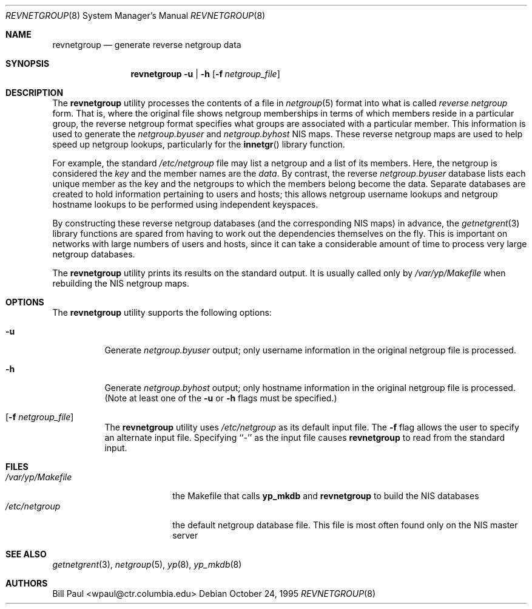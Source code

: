 .\" Copyright (c) 1995
.\"	Bill Paul <wpaul@ctr.columbia.edu>.  All rights reserved.
.\"
.\" Redistribution and use in source and binary forms, with or without
.\" modification, are permitted provided that the following conditions
.\" are met:
.\" 1. Redistributions of source code must retain the above copyright
.\"    notice, this list of conditions and the following disclaimer.
.\" 2. Redistributions in binary form must reproduce the above copyright
.\"    notice, this list of conditions and the following disclaimer in the
.\"    documentation and/or other materials provided with the distribution.
.\" 3. All advertising materials mentioning features or use of this software
.\"    must display the following acknowledgement:
.\"	This product includes software developed by Bill Paul.
.\" 4. Neither the name of the University nor the names of its contributors
.\"    may be used to endorse or promote products derived from this software
.\"    without specific prior written permission.
.\"
.\" THIS SOFTWARE IS PROVIDED BY Bill Paul AND CONTRIBUTORS ``AS IS'' AND
.\" ANY EXPRESS OR IMPLIED WARRANTIES, INCLUDING, BUT NOT LIMITED TO, THE
.\" IMPLIED WARRANTIES OF MERCHANTABILITY AND FITNESS FOR A PARTICULAR PURPOSE
.\" ARE DISCLAIMED.  IN NO EVENT SHALL Bill Paul OR CONTRIBUTORS BE LIABLE
.\" FOR ANY DIRECT, INDIRECT, INCIDENTAL, SPECIAL, EXEMPLARY, OR CONSEQUENTIAL
.\" DAMAGES (INCLUDING, BUT NOT LIMITED TO, PROCUREMENT OF SUBSTITUTE GOODS
.\" OR SERVICES; LOSS OF USE, DATA, OR PROFITS; OR BUSINESS INTERRUPTION)
.\" HOWEVER CAUSED AND ON ANY THEORY OF LIABILITY, WHETHER IN CONTRACT, STRICT
.\" LIABILITY, OR TORT (INCLUDING NEGLIGENCE OR OTHERWISE) ARISING IN ANY WAY
.\" OUT OF THE USE OF THIS SOFTWARE, EVEN IF ADVISED OF THE POSSIBILITY OF
.\" SUCH DAMAGE.
.\"
.\" $FreeBSD: release/10.4.0/libexec/revnetgroup/revnetgroup.8 239364 2012-08-18 09:26:51Z zeising $
.\"
.Dd October 24, 1995
.Dt REVNETGROUP 8
.Os
.Sh NAME
.Nm revnetgroup
.Nd "generate reverse netgroup data"
.Sh SYNOPSIS
.Nm
.Fl u | h
.Op Fl f Ar netgroup_file
.Sh DESCRIPTION
The
.Nm
utility processes the contents of a file in
.Xr netgroup 5
format into what is called
.Pa reverse netgroup
form.
That is, where the original file shows
netgroup memberships in terms of which members reside in a particular
group, the reverse netgroup format specifies what groups are associated
with a particular member.
This information is used to generate the
.Pa netgroup.byuser
and
.Pa netgroup.byhost
.Tn NIS
maps.
These reverse netgroup maps are used to help speed up
netgroup lookups, particularly for the
.Fn innetgr
library function.
.Pp
For example, the standard
.Pa /etc/netgroup
file may list a netgroup and a list of its members.
Here, the
netgroup is considered the
.Em key
and the member names are the
.Em data .
By contrast, the reverse
.Pa netgroup.byuser
database lists each unique
member as the key and the netgroups to which the members belong become
the data.
Separate databases are created to hold information pertaining
to users and hosts; this allows netgroup username lookups
and netgroup hostname lookups to be performed using independent keyspaces.
.Pp
By constructing these reverse netgroup databases (and the corresponding
.Tn NIS
maps) in advance, the
.Xr getnetgrent 3
library functions are spared from having to work out the dependencies
themselves on the fly.
This is important on networks with large numbers
of users and hosts, since it can take a considerable amount of time
to process very large netgroup databases.
.Pp
The
.Nm
utility prints its results on the standard output.
It is usually called
only by
.Pa /var/yp/Makefile
when rebuilding the
.Tn NIS
netgroup maps.
.Sh OPTIONS
The
.Nm
utility supports the following options:
.Bl -tag -width indent
.It Fl u
Generate
.Pa netgroup.byuser
output; only username information in the
original netgroup file is processed.
.It Fl h
Generate
.Pa netgroup.byhost
output; only hostname information in the
original netgroup file is processed.
(Note at least one of the
.Fl u
or
.Fl h
flags must be specified.)
.It Op Fl f Ar netgroup_file
The
.Nm
utility uses
.Pa /etc/netgroup
as its default input file.
The
.Fl f
flag allows the user to specify an alternate input file.
Specifying ``-''
as the input file causes
.Nm
to read from the standard input.
.El
.Sh FILES
.Bl -tag -width /var/yp/Makefile -compact
.It Pa /var/yp/Makefile
the Makefile that calls
.Nm yp_mkdb
and
.Nm
to build the
.Tn NIS
databases
.It Pa /etc/netgroup
the default netgroup database file.
This file is most often found
only on the
.Tn NIS
master server
.El
.Sh SEE ALSO
.Xr getnetgrent 3 ,
.Xr netgroup 5 ,
.Xr yp 8 ,
.Xr yp_mkdb 8
.Sh AUTHORS
.An Bill Paul Aq wpaul@ctr.columbia.edu
